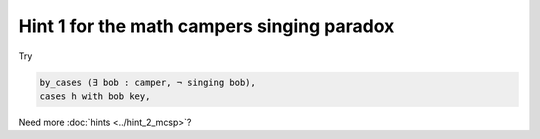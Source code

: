 .. _hint_1_mcsp:

Hint 1 for the math campers singing paradox
--------------------------------------------

Try 

.. code:: 
  
  by_cases (∃ bob : camper, ¬ singing bob),
  cases h with bob key,

Need more :doc:`hints <../hint_2_mcsp>`? 